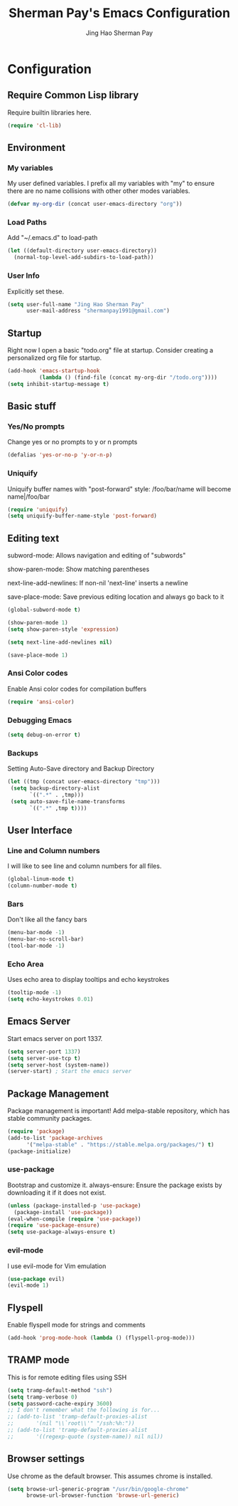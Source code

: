 #+TITLE: Sherman Pay's Emacs Configuration
#+AUTHOR: Jing Hao Sherman Pay
#+EMAIL: shermanpay1991@gmail.com
#+PROPERTY: header-args :emacs-lisp    :tangle yes
#+OPTIONS: toc:3 num:nil
#+HTML_HEAD: <link rel="stylesheet" type="text/css" href="http://thomasf.github.io/solarized-css/solarized-light.min.css" />


* Configuration

** Require Common Lisp library
Require builtin libraries here.

#+BEGIN_SRC emacs-lisp
  (require 'cl-lib)
#+END_SRC

** Environment

*** My variables
My user defined variables. I prefix all my variables with "my" to ensure there
are no name collisions with other other modes variables.
#+BEGIN_SRC emacs-lisp
(defvar my-org-dir (concat user-emacs-directory "org"))
#+END_SRC 

*** Load Paths
Add "~/.emacs.d" to load-path
#+BEGIN_SRC emacs-lisp
(let ((default-directory user-emacs-directory))
  (normal-top-level-add-subdirs-to-load-path))
#+END_SRC

*** User Info
Explicitly set these.
#+BEGIN_SRC emacs-lisp
(setq user-full-name "Jing Hao Sherman Pay"
      user-mail-address "shermanpay1991@gmail.com")
#+END_SRC

** Startup
Right now I open a basic "todo.org" file at startup. Consider creating a
personalized org file for startup.
#+BEGIN_SRC emacs-lisp
(add-hook 'emacs-startup-hook
          (lambda () (find-file (concat my-org-dir "/todo.org"))))
(setq inhibit-startup-message t)
#+END_SRC

** Basic stuff

*** Yes/No prompts
Change yes or no prompts to y or n prompts
#+BEGIN_SRC emacs-lisp
(defalias 'yes-or-no-p 'y-or-n-p)
#+END_SRC

*** Uniquify
Uniquify buffer names with "post-forward" style:
   /foo/bar/name will become name|/foo/bar
#+BEGIN_SRC emacs-lisp
(require 'uniquify)
(setq uniquify-buffer-name-style 'post-forward)
#+END_SRC

** Editing text
subword-mode: Allows navigation and editing of "subwords"

show-paren-mode: Show matching parentheses

next-line-add-newlines: If non-nil 'next-line' inserts a newline

save-place-mode: Save previous editing location and always go back to it
#+BEGIN_SRC emacs-lisp
(global-subword-mode t)

(show-paren-mode 1)
(setq show-paren-style 'expression)

(setq next-line-add-newlines nil)

(save-place-mode 1)
#+END_SRC

*** Ansi Color codes
Enable Ansi color codes for compilation buffers
#+BEGIN_SRC emacs-lisp
(require 'ansi-color)
#+END_SRC

*** Debugging Emacs
#+BEGIN_SRC emacs-lisp
(setq debug-on-error t)
#+END_SRC

*** Backups
Setting Auto-Save directory and Backup Directory
#+BEGIN_SRC emacs-lisp
(let ((tmp (concat user-emacs-directory "tmp")))
 (setq backup-directory-alist
       `((".*" . ,tmp)))
 (setq auto-save-file-name-transforms
       `((".*" ,tmp t))))
#+END_SRC

** User Interface

*** Line and Column numbers
I will like to see line and column numbers for all files.
#+BEGIN_SRC emacs-lisp
(global-linum-mode t)
(column-number-mode t)
#+END_SRC

*** Bars
Don't like all the fancy bars
#+BEGIN_SRC emacs-lisp
(menu-bar-mode -1) 			
(menu-bar-no-scroll-bar)
(tool-bar-mode -1)
#+END_SRC

*** Echo Area
Uses echo area to display tooltips and echo keystrokes
#+BEGIN_SRC emacs-lisp
(tooltip-mode -1)
(setq echo-keystrokes 0.01)
#+END_SRC

** Emacs Server

Start emacs server on port 1337.
#+BEGIN_SRC emacs-lisp
(setq server-port 1337)
(setq server-use-tcp t)
(setq server-host (system-name))
(server-start) ; Start the emacs server
#+END_SRC

** Package Management
Package management is important!
Add melpa-stable repository, which has stable community packages.
#+BEGIN_SRC emacs-lisp
(require 'package)
(add-to-list 'package-archives
      '("melpa-stable" . "https://stable.melpa.org/packages/") t)
(package-initialize)
#+END_SRC

*** use-package
Bootstrap and customize it.
always-ensure: Ensure the package exists by downloading it if it does not exist.
#+BEGIN_SRC emacs-lisp
(unless (package-installed-p 'use-package)
  (package-install 'use-package))
(eval-when-compile (require 'use-package))
(require 'use-package-ensure)
(setq use-package-always-ensure t)
#+END_SRC

*** evil-mode
I use evil-mode for Vim emulation
#+BEGIN_SRC emacs-lisp
(use-package evil)
(evil-mode 1)
#+END_SRC

** Flyspell

Enable flyspell mode for strings and comments
#+BEGIN_SRC emacs-lisp
(add-hook 'prog-mode-hook (lambda () (flyspell-prog-mode)))
#+END_SRC

** TRAMP mode

This is for remote editing files using SSH
#+BEGIN_SRC emacs-lisp
(setq tramp-default-method "ssh")
(setq tramp-verbose 0)
(setq password-cache-expiry 3600)
;; I don't remember what the following is for...
;; (add-to-list 'tramp-default-proxies-alist
;; 	     '(nil "\\`root\\'" "/ssh:%h:"))
;; (add-to-list 'tramp-default-proxies-alist
;; 	     '((regexp-quote (system-name)) nil nil))
#+END_SRC

** Browser settings

Use chrome as the default browser. This assumes chrome is installed.
#+BEGIN_SRC emacs-lisp
(setq browse-url-generic-program "/usr/bin/google-chrome"
      browse-url-browser-function 'browse-url-generic)
#+END_SRC
